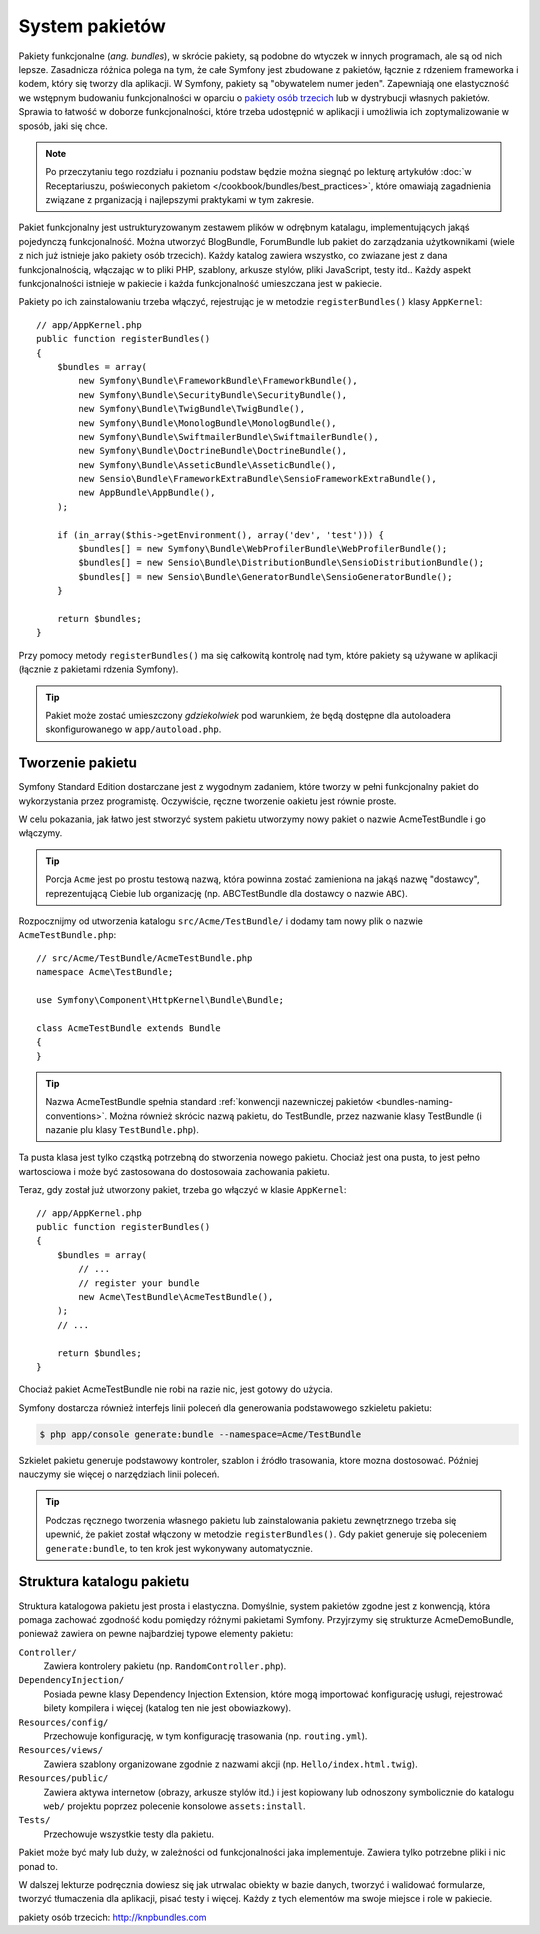 .. highlight:: php
   :linenothreshold: 2

.. index::
   single: pakiety

.. _page-creation-bundles:

System pakietów
===============

Pakiety funkcjonalne (*ang. bundles*), w skrócie pakiety, są podobne do wtyczek w innych programach, ale są od
nich lepsze. Zasadnicza różnica polega na tym, że całe Symfony jest zbudowane
z pakietów, łącznie z rdzeniem frameworka i kodem, który się tworzy dla aplikacji.
W Symfony, pakiety są "obywatelem numer jeden". Zapewniają one elastyczność we
wstępnym budowaniu funkcjonalności w oparciu o `pakiety osób trzecich`_ lub
w dystrybucji własnych pakietów. Sprawia to łatwość w doborze funkcjonalności,
które trzeba udostępnić w aplikacji i umożliwia ich zoptymalizowanie w sposób,
jaki się chce.

.. note::

   Po przeczytaniu tego rozdziału i poznaniu podstaw będzie można siegnąć po
   lekturę artykułów
   :doc:`w Receptariuszu, poświeconych pakietom </cookbook/bundles/best_practices>`,
   które omawiają zagadnienia związane z prganizacją i najlepszymi praktykami
   w tym zakresie.

Pakiet funkcjonalny jest ustrukturyzowanym zestawem plików w odrębnym katalagu, implementujących
jakąś pojedynczą funkcjonalność. Można utworzyć BlogBundle, ForumBundle lub pakiet
do zarządzania użytkownikami (wiele z nich już istnieje jako pakiety osób trzecich).
Każdy katalog zawiera wszystko, co zwiazane jest z dana funkcjonalnością, włączając
w to pliki PHP, szablony, arkusze stylów, pliki JavaScript, testy itd..
Każdy aspekt funkcjonalności istnieje w pakiecie i każda funkcjonalność umieszczana
jest w pakiecie.

Pakiety po ich zainstalowaniu trzeba włączyć, rejestrując je w metodzie
``registerBundles()`` klasy ``AppKernel``::

    // app/AppKernel.php
    public function registerBundles()
    {
        $bundles = array(
            new Symfony\Bundle\FrameworkBundle\FrameworkBundle(),
            new Symfony\Bundle\SecurityBundle\SecurityBundle(),
            new Symfony\Bundle\TwigBundle\TwigBundle(),
            new Symfony\Bundle\MonologBundle\MonologBundle(),
            new Symfony\Bundle\SwiftmailerBundle\SwiftmailerBundle(),
            new Symfony\Bundle\DoctrineBundle\DoctrineBundle(),
            new Symfony\Bundle\AsseticBundle\AsseticBundle(),
            new Sensio\Bundle\FrameworkExtraBundle\SensioFrameworkExtraBundle(),
            new AppBundle\AppBundle(),
        );

        if (in_array($this->getEnvironment(), array('dev', 'test'))) {
            $bundles[] = new Symfony\Bundle\WebProfilerBundle\WebProfilerBundle();
            $bundles[] = new Sensio\Bundle\DistributionBundle\SensioDistributionBundle();
            $bundles[] = new Sensio\Bundle\GeneratorBundle\SensioGeneratorBundle();
        }

        return $bundles;
    }

Przy pomocy metody ``registerBundles()`` ma się całkowitą kontrolę nad tym, które
pakiety są używane w aplikacji (łącznie z pakietami rdzenia Symfony).

.. tip::

   Pakiet może zostać umieszczony *gdziekolwiek* pod warunkiem, że będą dostępne
   dla autoloadera skonfigurowanego w ``app/autoload.php``.

Tworzenie pakietu
-----------------

Symfony Standard Edition dostarczane jest z wygodnym zadaniem, które tworzy w pełni
funkcjonalny pakiet do wykorzystania przez programistę. Oczywiście, ręczne tworzenie
oakietu jest równie proste.

W celu pokazania, jak łatwo jest stworzyć system pakietu utworzymy nowy pakiet
o nazwie AcmeTestBundle i go włączymy.

.. tip::

    Porcja ``Acme`` jest po prostu testową nazwą, która powinna zostać zamieniona
    na jakąś nazwę "dostawcy", reprezentującą Ciebie lub organizację (np.
    ABCTestBundle dla dostawcy o nazwie ``ABC``).

Rozpocznijmy od utworzenia katalogu ``src/Acme/TestBundle/`` i dodamy tam nowy
plik o nazwie ``AcmeTestBundle.php``::

    // src/Acme/TestBundle/AcmeTestBundle.php
    namespace Acme\TestBundle;

    use Symfony\Component\HttpKernel\Bundle\Bundle;

    class AcmeTestBundle extends Bundle
    {
    }

.. tip::

   Nazwa AcmeTestBundle spełnia standard
   :ref:`konwencji nazewniczej pakietów <bundles-naming-conventions>`.
   Można również skrócic nazwą pakietu, do TestBundle, przez nazwanie klasy
   TestBundle (i nazanie plu klasy ``TestBundle.php``).

Ta pusta klasa jest tylko cząstką potrzebną do stworzenia nowego pakietu.
Chociaż jest ona pusta, to jest pełno wartosciowa i może być zastosowana do
dostosowaia zachowania pakietu.

Teraz, gdy został już utworzony pakiet, trzeba go włączyć w klasie ``AppKernel``::

    // app/AppKernel.php
    public function registerBundles()
    {
        $bundles = array(
            // ...
            // register your bundle
            new Acme\TestBundle\AcmeTestBundle(),
        );
        // ...

        return $bundles;
    }

Chociaż pakiet AcmeTestBundle nie robi na razie nic, jest gotowy do użycia.

Symfony dostarcza również interfejs linii poleceń dla generowania podstawowego
szkieletu pakietu:

.. code-block:: bash

    $ php app/console generate:bundle --namespace=Acme/TestBundle

Szkielet pakietu generuje podstawowy kontroler, szablon i źródło trasowania, ktore
mozna dostosować. Później nauczymy sie więcej o narzędziach linii poleceń.

.. tip::

   Podczas ręcznego tworzenia własnego pakietu lub zainstalowania pakietu zewnętrznego
   trzeba się upewnić, że pakiet został włączony w metodzie ``registerBundles()``.
   Gdy pakiet generuje się poleceniem ``generate:bundle``, to ten krok jest
   wykonywany automatycznie.

Struktura katalogu pakietu
--------------------------

Struktura katalogowa pakietu jest prosta i elastyczna. Domyślnie, system pakietów
zgodne jest z konwencją, która pomaga zachować zgodność kodu pomiędzy różnymi
pakietami Symfony. Przyjrzymy się strukturze AcmeDemoBundle, ponieważ zawiera on
pewne najbardziej typowe elementy pakietu:

``Controller/``
    Zawiera kontrolery pakietu (np. ``RandomController.php``).

``DependencyInjection/``
    Posiada pewne klasy Dependency Injection Extension, które mogą importować
    konfigurację usługi, rejestrować bilety kompilera i więcej (katalog ten nie
    jest obowiazkowy).

``Resources/config/``
    Przechowuje konfigurację, w tym konfigurację trasowania (np. ``routing.yml``).

``Resources/views/``
    Zawiera szablony organizowane zgodnie z nazwami akcji (np. ``Hello/index.html.twig``).

``Resources/public/``
    Zawiera aktywa internetow (obrazy, arkusze stylów itd.) i jest kopiowany lub
    odnoszony symbolicznie do katalogu ``web/`` projektu poprzez polecenie konsolowe
    ``assets:install``.

``Tests/``
    Przechowuje wszystkie testy dla pakietu.

Pakiet może być mały lub duży, w zależności od funkcjonalności jaka implementuje.
Zawiera tylko potrzebne pliki i nic ponad to.

W dalszej lekturze podręcznia dowiesz się jak utrwalac obiekty w bazie danych,
tworzyć i walidować formularze, tworzyć tłumaczenia dla aplikacji, pisać testy
i więcej. Każdy z tych elementów ma swoje miejsce i role w pakiecie.

_`pakiety osób trzecich`: http://knpbundles.com
